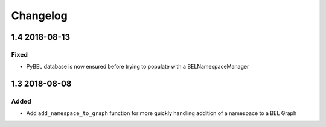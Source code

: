 Changelog
=========
1.4 2018-08-13
--------------
Fixed
~~~~~
- PyBEL database is now ensured before trying to populate with a BELNamespaceManager

1.3 2018-08-08
--------------
Added
~~~~~
- Add ``add_namespace_to_graph`` function for more quickly handling
  addition of a namespace to a BEL Graph
